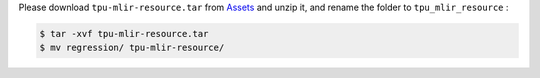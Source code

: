 Please download ``tpu-mlir-resource.tar`` from `Assets <https://github.com/sophgo/tpu-mlir/releases/>`_ and unzip it, and rename the folder to ``tpu_mlir_resource`` :

.. code-block:: shell

   $ tar -xvf tpu-mlir-resource.tar
   $ mv regression/ tpu-mlir-resource/
